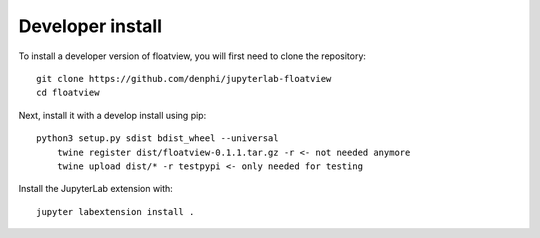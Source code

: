 
Developer install
=================


To install a developer version of floatview, you will first need to clone
the repository::

    git clone https://github.com/denphi/jupyterlab-floatview
    cd floatview

Next, install it with a develop install using pip::

    python3 setup.py sdist bdist_wheel --universal
	twine register dist/floatview-0.1.1.tar.gz -r <- not needed anymore
	twine upload dist/* -r testpypi <- only needed for testing

Install the JupyterLab extension with::

    jupyter labextension install .


.. links

.. _`appropriate flag`: https://jupyter-notebook.readthedocs.io/en/stable/extending/frontend_extensions.html#installing-and-enabling-extensions
